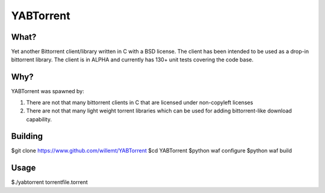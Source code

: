 YABTorrent
==========
.. image:: https://travis-ci.org/willemt/YABTorrent.png
   :target: https://travis-ci.org/willemt/YABTorrent

What?
-----
Yet another Bittorrent client/library written in C with a BSD license. The client has been intended to be used as a drop-in bittorrent library. The client is in ALPHA and currently has 130+ unit tests covering the code base.

Why?
----
YABTorrent was spawned by:

1. There are not that many bittorrent clients in C that are licensed under non-copyleft licenses

2. There are not that many light weight torrent libraries which can be used for adding bittorrent-like download capability. 

Building
--------

$git clone https://www.github.com/willemt/YABTorrent
$cd YABTorrent
$python waf configure
$python waf build

Usage
-----

$./yabtorrent torrentfile.torrent
